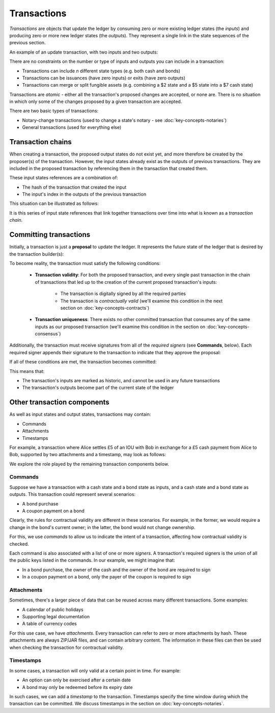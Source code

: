 Transactions
============

*Transactions* are objects that update the ledger by consuming zero or more existing ledger states (the
*inputs*) and producing zero or more new ledger states (the *outputs*). They represent a single link in the state
sequences of the previous section.

An example of an update transaction, with two inputs and two outputs:

.. image:: resources/basic-tx.png

There are no constraints on the number or type of inputs and outputs you can include in a transaction:

* Transactions can include *n* different state types (e.g. both cash and bonds)
* Transactions can be issuances (have zero inputs) or exits (have zero outputs)
* Transactions can merge or split fungible assets (e.g. combining a $2 state and a $5 state into a $7 cash state)

Transactions are *atomic* - either all the transaction's proposed changes are accepted, or none are. There is no
situation in which only some of the changes proposed by a given transaction are accepted.

There are two basic types of transactions:

* Notary-change transactions (used to change a state's notary - see :doc:`key-concepts-notaries`)
* General transactions (used for everything else)

Transaction chains
------------------
When creating a transaction, the proposed output states do not exist yet, and more therefore be created by the
proposer(s) of the transaction. However, the input states already exist as the outputs of previous transactions.
They are included in the proposed transaction by referencing them in the transaction that created them.

These input states references are a combination of:

* The hash of the transaction that created the input
* The input's index in the outputs of the previous transaction

This situation can be illustrated as follows:

.. image:: resources/tx-chain.png

It is this series of input state references that link together transactions over time into what is known as a
*transaction chain*.

Committing transactions
-----------------------
Initially, a transaction is just a **proposal** to update the ledger. It represents the future state of the ledger
that is desired by the transaction builder(s):

.. image:: resources/uncommitted_tx.png

To become reality, the transaction must satisfy the following conditions:

   * **Transaction validity**: For both the proposed transaction, and every single past transaction in the chain of
     transactions that led up to the creation of the current proposed transaction's inputs:
       * The transaction is digitally signed by all the required parties
       * The transaction is *contractually valid* (we'll examine this condition in the next section on
         :doc:`key-concepts-contracts`)
   * **Transaction uniqueness**: There exists no other committed transaction that consumes any of the same inputs as
     our proposed transaction (we'll examine this condition in the section on :doc:`key-concepts-consensus`)

Additionally, the transaction must receive signatures from all of the *required signers* (see **Commands**, below). Each
required signer appends their signature to the transaction to indicate that they approve the proposal:

.. image:: resources/tx_with_sigs.png

If all of these conditions are met, the transaction becomes committed:

.. image:: resources/committed_tx.png

This means that:

* The transaction's inputs are marked as historic, and cannot be used in any future transactions
* The transaction's outputs become part of the current state of the ledger

Other transaction components
----------------------------
As well as input states and output states, transactions may contain:

* Commands
* Attachments
* Timestamps

For example, a transaction where Alice settles £5 of an IOU with Bob in exchange for a £5 cash payment from Alice to
Bob, supported by two attachments and a timestamp, may look as follows:

.. image:: resources/full-tx.png

We explore the role played by the remaining transaction components below.

Commands
^^^^^^^^
Suppose we have a transaction with a cash state and a bond state as inputs, and a cash state and a bond state as
outputs. This transaction could represent several scenarios:

* A bond purchase
* A coupon payment on a bond

Clearly, the rules for contractual validity are different in these scenarios. For example, in the former, we would
require a change in the bond's current owner; in the latter, the bond would not change ownership.

For this, we use *commands* to allow us to indicate the intent of a transaction, affecting how contractual validity is
checked.

Each command is also associated with a list of one or more *signers*. A transaction's required signers is the union of
all the public keys listed in the commands. In our example, we might imagine that:

* In a bond purchase, the owner of the cash and the owner of the bond are required to sign
* In a coupon payment on a bond, only the payer of the coupon is required to sign

Attachments
^^^^^^^^^^^
Sometimes, there's a larger piece of data that can be reused across many different transactions. Some examples:

* A calendar of public holidays
* Supporting legal documentation
* A table of currency codes

For this use case, we have *attachments*. Every transaction can refer to zero or more attachments by hash. These
attachments are always ZIP/JAR files, and can contain arbitrary content. The information in these files can then be
used when checking the transaction for contractual validity.

Timestamps
^^^^^^^^^^
In some cases, a transaction will only valid at a certain point in time. For example:

* An option can only be exercised after a certain date
* A bond may only be redeemed before its expiry date

In such cases, we can add a *timestamp* to the transaction. Timestamps specify the time window during which the
transaction can be committed. We discuss timestamps in the section on :doc:`key-concepts-notaries`.